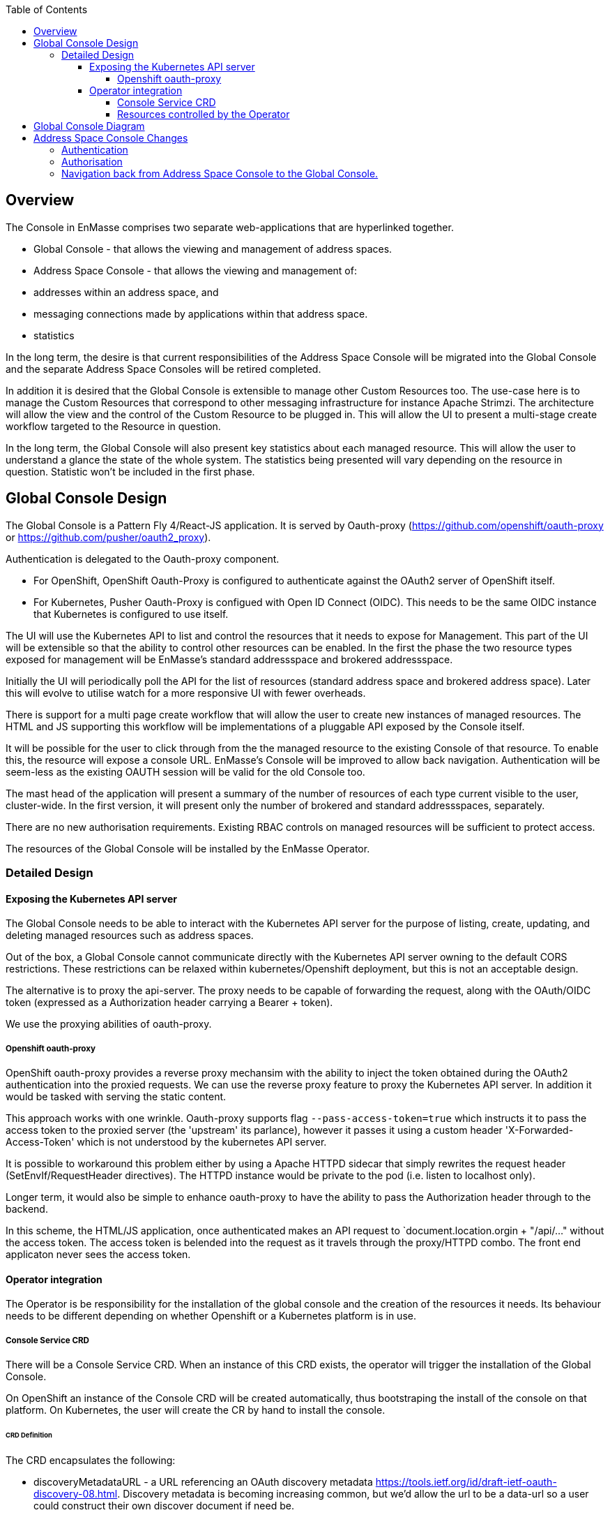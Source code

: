 :toc:
:toclevels: 4

== Overview

The Console in EnMasse comprises two separate web-applications that are hyperlinked together.

* Global Console - that allows the viewing and management of address spaces.
* Address Space Console - that allows the viewing and management of:
 * addresses within an address space, and
 * messaging connections made by applications within that address space.
 * statistics

In the long term, the desire is that current responsibilities of the Address Space Console will be migrated into the Global Console and the separate Address Space Consoles will be retired completed.

In addition it is desired that the Global Console is extensible to manage other Custom Resources too. The use-case here is to manage the Custom Resources that correspond to other messaging infrastructure for instance Apache Strimzi. The architecture will allow the view and the control of the Custom Resource to be plugged in. This will allow the UI to present a multi-stage create workflow targeted to the Resource in question.

In the long term, the Global Console will also present key statistics about each managed resource. This will allow the user to understand a glance the state of the whole system. The statistics being presented will vary depending on the resource in question. Statistic won't be included in the first phase.

== Global Console Design

The Global Console is a Pattern Fly 4/React-JS application.  It is served by Oauth-proxy (https://github.com/openshift/oauth-proxy or https://github.com/pusher/oauth2_proxy).

Authentication is delegated to the Oauth-proxy component.

- For OpenShift, OpenShift Oauth-Proxy is configured to authenticate against the OAuth2 server of OpenShift itself.
- For Kubernetes, Pusher Oauth-Proxy is configued with Open ID Connect (OIDC).  This needs to be the same OIDC instance that Kubernetes is configured to use itself.

The UI will use the Kubernetes API to list and control the resources that it needs to expose for Management. This part of the UI will be extensible so that the ability to control other resources can be enabled. In the first the phase the two resource types exposed for management will be EnMasse's standard addressspace and brokered addressspace.

Initially the UI will periodically poll the API for the list of resources (standard address space and brokered address space). Later this will evolve to utilise watch for a more responsive UI with fewer overheads.

There is support for a multi page create workflow that will allow the user to create new instances of managed resources. The HTML and JS supporting this workflow will be implementations of a pluggable API exposed by the Console itself.

It will be possible for the user to click through from the the managed resource to the existing Console of that resource. To enable this, the resource will expose a console URL. EnMasse's Console will be improved to allow back navigation. Authentication will be seem-less as the existing OAUTH session will be valid for the old Console too.

The mast head of the application will present a summary of the number of resources of each type current visible to the user, cluster-wide. In the first version, it will present only the number of brokered and standard addressspaces, separately.

There are no new authorisation requirements. Existing RBAC controls on managed resources will be sufficient to protect access.

The resources of the Global Console will be installed by the EnMasse Operator.

=== Detailed Design

==== Exposing the Kubernetes API server

The Global Console needs to be able to interact with the Kubernetes API server for the purpose of listing, create, updating, and deleting managed resources such as address spaces.

Out of the box, a Global Console cannot communicate directly with the Kubernetes API server owning to the default CORS restrictions.  These restrictions can be relaxed within kubernetes/Openshift deployment, but this is not an acceptable design.

The alternative is to proxy the api-server.  The proxy needs to be capable of forwarding the request, along with the OAuth/OIDC token (expressed as a Authorization header carrying a Bearer + token).

We use the proxying abilities of oauth-proxy.

===== Openshift oauth-proxy

OpenShift oauth-proxy provides a reverse proxy mechansim with the ability to inject the token obtained during the OAuth2 authentication into the proxied requests.  We can use the reverse proxy feature to proxy the Kubernetes API server.  In addition it would be tasked with serving the static content.

This approach works with one wrinkle.  Oauth-proxy supports flag `--pass-access-token=true` which instructs it to pass the access token to the proxied server (the 'upstream' its parlance), however it passes it using a custom header 'X-Forwarded-Access-Token' which is not understood by the kubernetes API server.

It is possible to workaround this problem either by using a Apache HTTPD sidecar that simply rewrites the request header (SetEnvIf/RequestHeader directives).  The HTTPD instance would be private to the pod (i.e. listen to localhost only).

Longer term, it would also be simple to enhance oauth-proxy to have the ability to pass the Authorization header through to the backend.

In this scheme, the HTML/JS application, once authenticated makes an API request to `document.location.orgin + "/api/..." without the access token.  The access token is belended into the request as it travels through the proxy/HTTPD combo.  The front end applicaton never sees the access token.

==== Operator integration

The Operator is be responsibility for the installation of the global console and the creation of the resources it needs.  Its behaviour needs to be different depending on whether Openshift or a Kubernetes platform is in use.

===== Console Service CRD

There will be a Console Service CRD.  When an instance of this CRD exists, the operator will trigger the installation of the Global Console.

On OpenShift an instance of the Console CRD will be created automatically, thus bootstraping the install of the console on that platform.  On Kubernetes, the user will create the CR by hand to install the console.

====== CRD Definition

The CRD encapsulates the following:

- discoveryMetadataURL - a URL referencing an OAuth discovery metadata https://tools.ietf.org/id/draft-ietf-oauth-discovery-08.html.  Discovery metadata is becoming increasing common, but we'd allow the url to be a data-url so a user could construct their own discover document if need be.
- certificateSecret a reference to TLS certifcate secret
- oauthClientSecret - a secret containing the OAuth client-id and client secret
- ssoCookieSecret - a secret used to crypt the cookie laid by OAuth-Proxy on the browser.  This cookie contains the OAuth/OIDC token.
- ssoCookieDomain - if set, the domain of the cookie laid by OAuth-Proxy
- scope - OAuth scpe
- host - hostname used by the Global Console.

===== Resources controlled by the Operator

The Operator uses the information in the Console Service CR to create and keep synchronised the following resources.

- service (with serving-cert-secret-name on OpenShift).
- deployment (with containers for oauth-proxy and the HTTD sidecar)
- secrets
 - oauthClientSecret
 - ssoCookieDomain
 - certificateSecret
- oauthclient (OpenShift only - kept in synch with the oauthClientSecret client-id/secret)
- route (OpenShift only)

On OpenShift, when an address space is added or removed, the operator updates the OAuthClient redircect uris with the route of the new Address Space Console.

== Global Console Diagram

image:images/global-console-high-level-flow.png[]

== Address Space Console Changes

=== Authentication

The Address Space Console uses OAuth or OIDC for authentication.

It is a responsibility of the Address Space Controller to configure the Agent with the OAuth/OIDC settings from the Console Service CR.

In addition, the Address Space Console is capable of reading the SSO cookie laid by OAuth-Proxy.  If the Address Space Console finds this HTTP Cookie, and will use the content of the cookie rather than prompting the user to login again.  This gives an signle sign-on experience between the two consoles.

=== Authorisation

The Address Space Console uses Kubernetes RBAC to make authorisation decisions.

It uses `selfsubjectaccessreviews` to work out the permissions of the user.

- if the user has address `list` permission in the address space's namespace, the user is permitted access to the Address Space Console.
- if the user had address `create` or `delete` permissions in the address space's namespace, the buttons to create and delete addresses are enabled.

The user's actions are performed with the user's access token.  If the user's action fails with a permisison or other type of error, that is reported by the workflow.

=== Navigation back from Address Space Console to the Global Console.

If the Global Console is available, there is a back link that take the user from the Address Space Console to the Global Console.



